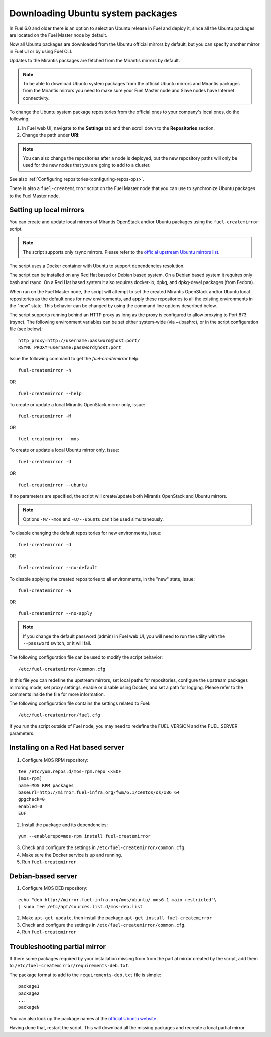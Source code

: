 
.. _external-ubuntu-ops:

Downloading Ubuntu system packages
==================================

In Fuel 6.0 and older there is an option
to select an Ubuntu release in Fuel
and deploy it, since all the Ubuntu packages
are located on the Fuel Master node by default.

Now all Ubuntu packages are downloaded from
the Ubuntu official mirrors by default,
but you can specify another mirror in
Fuel UI or by using Fuel CLI.

Updates to the Mirantis packages are fetched
from the Mirantis mirrors by default.

.. note:: To be able to download Ubuntu system packages
          from the official Ubuntu mirrors and Mirantis
          packages from the Mirantis mirrors you need to make
          sure your Fuel Master node and Slave nodes have
          Internet connectivity.

To change the Ubuntu system package repositories
from the official ones to your company's local ones,
do the following:

#. In Fuel web UI, navigate to the **Settings** tab
   and then scroll down to the **Repositories** section.
#. Change the path under **URI**:

.. image:: /_images/externalUbuntu.png

.. note:: You can also change the repositories
          after a node is deployed, but the new
          repository paths will only be used for
          the new nodes that you are going to add
          to a cluster.

See also :ref:`Configuring repositories<configuring-repos-ops>`.

There is also a ``fuel-createmirror`` script on the
Fuel Master node that you can use to synchronize Ubuntu
packages to the Fuel Master node.

Setting up local mirrors
------------------------

You can create and update local mirrors of Mirantis OpenStack
and/or Ubuntu packages using the ``fuel-createmirror`` script.

.. note:: The script supports only rsync mirrors.
   Please refer to the `official upstream Ubuntu mirrors list <https://launchpad.net/ubuntu/+archivemirrors>`_.

The script uses a Docker container with Ubuntu to support
dependencies resolution.

The script can be installed on any Red Hat based
or Debian based system. On a Debian based system
it requires only bash and rsync. On a Red Hat based system
it also requires docker-io,
dpkg, and dpkg-devel packages (from Fedora).

When run on the Fuel Master
node, the script will attempt to set the created Mirantis OpenStack
and/or Ubuntu local repositories as the default
ones for new environments, and apply these
repositories to all the existing environments
in the "new" state. This behavior can be
changed by using the command line options
described below.

The script supports running behind an HTTP proxy
as long as the proxy is configured to allow
proxying to Port 873 (rsync). The following
environment variables can be set either
system-wide (via ~/.bashrc), or in the script
configuration file (see below):

::

   http_proxy=http://username:password@host:port/
   RSYNC_PROXY=username:password@host:port

Issue the following command to get the *fuel-createmirror* help:

::

  fuel-createmirror -h

OR

::

  fuel-createmirror --help

To create or update a local Mirantis OpenStack mirror only,
issue:

::

  fuel-createmirror -M

OR

::

  fuel-createmirror --mos

To create or update a local Ubuntu mirror only,
issue:

::

 fuel-createmirror -U

OR

::

  fuel-createmirror --ubuntu

If no parameters are specified, the script will create/update
both Mirantis OpenStack and Ubuntu mirrors.

.. note:: Options ``-M/--mos`` and ``-U/--ubuntu`` can't be used simultaneously.

To disable changing the default repositories for new environments,
issue:

::

 fuel-createmirror -d

OR

::

  fuel-createmirror --no-default

To disable applying the created repositories to all environments,
in the "new" state, issue:

::

 fuel-createmirror -a

OR

::

  fuel-createmirror --no-apply

.. note:: If you change the default password (admin) in Fuel web UI,
          you will need to run the utility with the
          ``--password`` switch, or it will fail.

The following configuration file can be used to modify the
script behavior:

::

  /etc/fuel-createmirror/common.cfg

In this file you can redefine the upstream mirrors, set local
paths for repositories, configure the upstream packages mirroring
mode, set proxy settings, enable or disable using Docker, and
set a path for logging. Please refer to the comments inside the file
for more information.

The following configuration file contains the settings related to
Fuel:

::

  /etc/fuel-createmirror/fuel.cfg

If you run the script outside of Fuel node, you may need
to redefine the FUEL_VERSION and the FUEL_SERVER parameters.

Installing on a Red Hat based server
------------------------------------

1. Configure MOS RPM repository:

::

   tee /etc/yum.repos.d/mos-rpm.repo <<EOF
   [mos-rpm]
   name=MOS RPM packages
   baseurl=http://mirror.fuel-infra.org/fwm/6.1/centos/os/x86_64
   gpgcheck=0
   enabled=0
   EOF

2. Install the package and its dependencies:

::

  yum --enablerepo=mos-rpm install fuel-createmirror

3. Check and configure the settings in ``/etc/fuel-createmirror/common.cfg``.
4. Make sure the Docker service is up and running.
5. Run ``fuel-createmirror``

Debian-based server
-------------------

1. Configure MOS DEB repository:

::

  echo "deb http://mirror.fuel-infra.org/mos/ubuntu/ mos6.1 main restricted"\
  | sudo tee /etc/apt/sources.list.d/mos-deb.list

2. Make ``apt-get update``, then install the package ``apt-get install fuel-createmirror``
3. Check and configure the settings in ``/etc/fuel-createmirror/common.cfg``.
4. Run ``fuel-createmirror``

Troubleshooting partial mirror
------------------------------

If there some packages required by your installation missing from
from the partial mirror created by the script, add them to
``/etc/fuel-createmirror/requirements-deb.txt``.

The package format to add to the ``requirements-deb.txt`` file
is simple:

::

  package1
  package2
  ...
  packageN

You can also look up the package names at
the `official Ubuntu website <http://packages.ubuntu.com/trusty/>`_.

Having done that, restart the script.
This will download all the missing packages and recreate a local
partial mirror.
